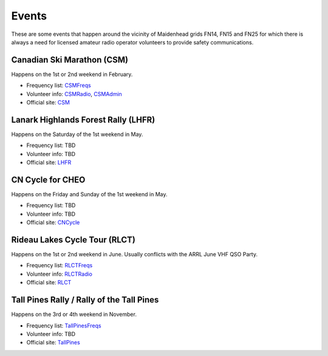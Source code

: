 Events
======

These are some events that happen around the vicinity of Maidenhead grids
FN14, FN15 and FN25 for which there is always a need for licensed amateur
radio operator volunteers to provide safety communications.


Canadian Ski Marathon (CSM)
---------------------------

Happens on the 1st or 2nd weekend in February.

* Frequency list:  CSMFreqs_
* Volunteer info:  CSMRadio_, CSMAdmin_
* Official site:  CSM_

.. _CSMFreqs:  Canadian_Ski_Marathon.csv
.. _CSMRadio:  http://radio-1.ca
.. _CSMAdmin:  http://admin1.ca
.. _CSM:  http://csm-msc.com


Lanark Highlands Forest Rally (LHFR)
------------------------------------

Happens on the Saturday of the 1st weekend in May.

* Frequency list:  TBD
* Volunteer info:  TBD
* Official site:  LHFR_

.. _LHFR:  http://lhfr.ca


CN Cycle for CHEO
-----------------

Happens on the Friday and Sunday of the 1st weekend in May.

* Frequency list:  TBD
* Volunteer info:  TBD
* Official site:  CNCycle_

.. _CNCycle:  http://cncycle.ca


Rideau Lakes Cycle Tour (RLCT)
------------------------------

Happens on the 1st or 2nd weekend in June.  Usually conflicts with the ARRL
June VHF QSO Party.

* Frequency list:  RLCTFreqs_
* Volunteer info:  RLCTRadio_
* Official site:  RLCT_

.. _RLCTFreqs:  Rideau_Lakes_Cycle_Tour.csv
.. _RLCTRadio:  http://emrg.ca/rideau_lakes_cycle_tour.htm
.. _RLCT:  http://ottawabicycleclub.ca/rlct


Tall Pines Rally / Rally of the Tall Pines
------------------------------------------

Happens on the 3rd or 4th weekend in November.

* Frequency list:  TallPinesFreqs_
* Volunteer info:  TBD
* Official site:  TallPines_

.. _TallPinesFreqs:  Tall_Pines_Rally.csv
.. _TallPines:  http://tallpinesrally.com
